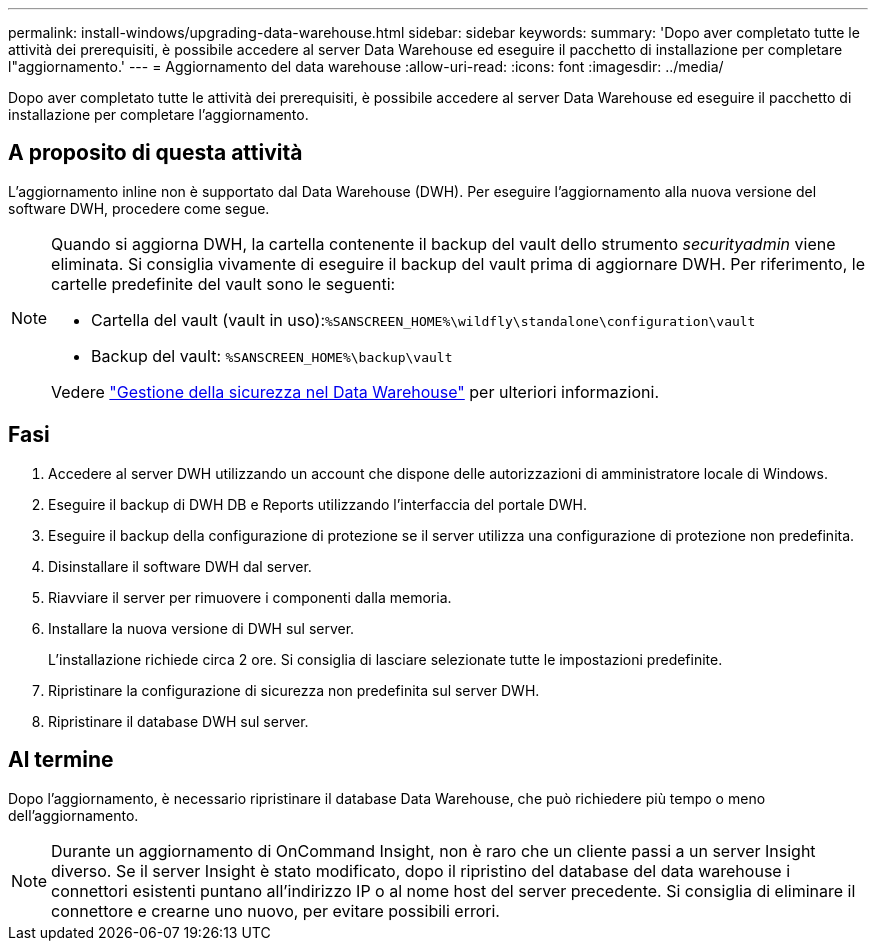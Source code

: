 ---
permalink: install-windows/upgrading-data-warehouse.html 
sidebar: sidebar 
keywords:  
summary: 'Dopo aver completato tutte le attività dei prerequisiti, è possibile accedere al server Data Warehouse ed eseguire il pacchetto di installazione per completare l"aggiornamento.' 
---
= Aggiornamento del data warehouse
:allow-uri-read: 
:icons: font
:imagesdir: ../media/


[role="lead"]
Dopo aver completato tutte le attività dei prerequisiti, è possibile accedere al server Data Warehouse ed eseguire il pacchetto di installazione per completare l'aggiornamento.



== A proposito di questa attività

L'aggiornamento inline non è supportato dal Data Warehouse (DWH). Per eseguire l'aggiornamento alla nuova versione del software DWH, procedere come segue.

[NOTE]
====
Quando si aggiorna DWH, la cartella contenente il backup del vault dello strumento _securityadmin_ viene eliminata. Si consiglia vivamente di eseguire il backup del vault prima di aggiornare DWH. Per riferimento, le cartelle predefinite del vault sono le seguenti:

* Cartella del vault (vault in uso):``%SANSCREEN_HOME%\wildfly\standalone\configuration\vault``
* Backup del vault: `%SANSCREEN_HOME%\backup\vault`


Vedere http://ie-docs.rtp.openeng.netapp.com/oci-73_ram/topic/com.netapp.doc.oci-acg/GUID-E3351676-2088-4767-AAB5-CB1D8476291C.html?resultof=%22%76%61%75%6c%74%22%20["Gestione della sicurezza nel Data Warehouse"] per ulteriori informazioni.

====


== Fasi

. Accedere al server DWH utilizzando un account che dispone delle autorizzazioni di amministratore locale di Windows.
. Eseguire il backup di DWH DB e Reports utilizzando l'interfaccia del portale DWH.
. Eseguire il backup della configurazione di protezione se il server utilizza una configurazione di protezione non predefinita.
. Disinstallare il software DWH dal server.
. Riavviare il server per rimuovere i componenti dalla memoria.
. Installare la nuova versione di DWH sul server.
+
L'installazione richiede circa 2 ore. Si consiglia di lasciare selezionate tutte le impostazioni predefinite.

. Ripristinare la configurazione di sicurezza non predefinita sul server DWH.
. Ripristinare il database DWH sul server.




== Al termine

Dopo l'aggiornamento, è necessario ripristinare il database Data Warehouse, che può richiedere più tempo o meno dell'aggiornamento.

[NOTE]
====
Durante un aggiornamento di OnCommand Insight, non è raro che un cliente passi a un server Insight diverso. Se il server Insight è stato modificato, dopo il ripristino del database del data warehouse i connettori esistenti puntano all'indirizzo IP o al nome host del server precedente. Si consiglia di eliminare il connettore e crearne uno nuovo, per evitare possibili errori.

====